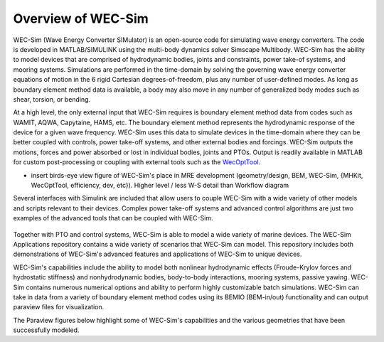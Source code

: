 .. _user-getting-started:

Overview of WEC-Sim
=======================

.. TODO:
	content to cover:
	X reiterate home page data
	X WEC-Sim capabilities / core features
	- high level input/output
	- compare to other codes
		advantages over other options
	- speed / accuracy?
		Could reference OC6P1 paper and comparison?
	- variety of applications cases
	- paraview figures /gifs of Application cases
		Could cite private industries who have used WEC-Sim? Justification-increase their visibility and show our credibility/experience
	- break up paragraphs with figures. Demonstrate I/O, BEM
	- Is all the above just condensing the following sections into too much information? -> check with team

.. TODO:
	plots:
	speed comparison with similar codes?
	accuracy comparison with similar codes?
	OC6 Phase 1
	effect of WS adv. features
		b2b
		NLhydro
		nonhydro
		mooring
		numerical options
		passive yaw
		MCR / batch run -> large power matrix?
	.
	figures:
	RM's
	OSWEC
	desal
	WECCCOMP
	GBM
	ptosim?
	wigley?
	Any teamer?
	FOSWEC

WEC-Sim (Wave Energy Converter SIMulator) is an open-source code for simulating wave energy converters. 
The code is developed in MATLAB/SIMULINK using the multi-body dynamics solver Simscape Multibody. 
WEC-Sim has the ability to model devices that are comprised of hydrodynamic bodies, joints and constraints, power take-of systems, and mooring systems.
Simulations are performed in the time-domain by solving the governing wave energy converter equations of motion in the 6 
rigid Cartesian degrees-of-freedom, plus any number of user-defined modes. 
As long as boundary element method data is available, a body may also move in any number of generalized body modes such as shear, torsion, or bending.

At a high level, the only external input that WEC-Sim requires is boundary element method data from codes such as WAMIT, AQWA, Capytaine, HAMS, etc. 
The boundary element method represents the hydrodynamic response of the device for a given wave frequency. 
WEC-Sim uses this data to simulate devices in the time-domain where they can be better coupled with controls, power take-off systems, and other external bodies and forcings. 
WEC-Sim outputs the motions, forces and power absorbed or lost in individual bodies, joints and PTOs. 
Output is readily available in MATLAB for custom post-processing or coupling with external tools such as the `WecOptTool <https://snl-waterpower.github.io/WecOptTool/>`_.

* insert birds-eye view figure of WEC-Sim's place in MRE development (geometry/design, BEM, WEC-Sim, {MHKit, WecOptTool, efficiency, dev, etc}). Higher level / less W-S detail than Workflow diagram


.. TODO: 
	maybe reference?
	"WEC-Sim's time domain model is more robust and accurate in modeling controls, forcings, and body motions than extending frequency-based models such as WAMIT or Ansys AQWA. 
	Its intended use is similar to softward such as Orcina OrcaFlex or Ansys AQWA in the time domain."
	.
	speed/accuracy comparisons to external codes

Several interfaces with Simulink are included that allow users to couple WEC-Sim with a wide variety of other models and scripts relevant to their devices.
Complex power take-off systems and advanced control algorithms are just two examples of the advanced tools that can be coupled with WEC-Sim.

.. figure:: /_static/images/new_figs/OSWEC_with_ptosim.JPG
   :width: 750pt

.. TODO:
	insert simulink diagram of WEC with advanced controls model

Together with PTO and control systems, WEC-Sim is able to model a wide variety of marine devices.
The WEC-Sim Applications repository contains a wide variety of scenarios that WEC-Sim can model. This repository includes both demonstrations of WEC-Sim's advanced features and applications of WEC-Sim to unique devices.

.. TODO:
	use table instead of figures to list WEC-Sims key capabilities?

WEC-Sim's capabilities include the ability to model both nonlinear hydrodynamic effects (Froude-Krylov forces and hydrostatic stiffness) and nonhydrodynamic bodies, body-to-body interactions, mooring systems, passive yawing. WEC-Sim contains numerous numerical options and ability to perform highly customizable batch simulations. WEC-Sim can take in data from a variety of boundary element method codes using its BEMIO (BEM-in/out) functionality and can output paraview files for visualization.

.. TODO:
	insert plots showing WEC-Sim adv. features

The Paraview figures below highlight some of WEC-Sim's capabilities and the various geometries that have been successfully modeled.

.. TODO:
	insert figures of special geometries that WEC-sim can handle

